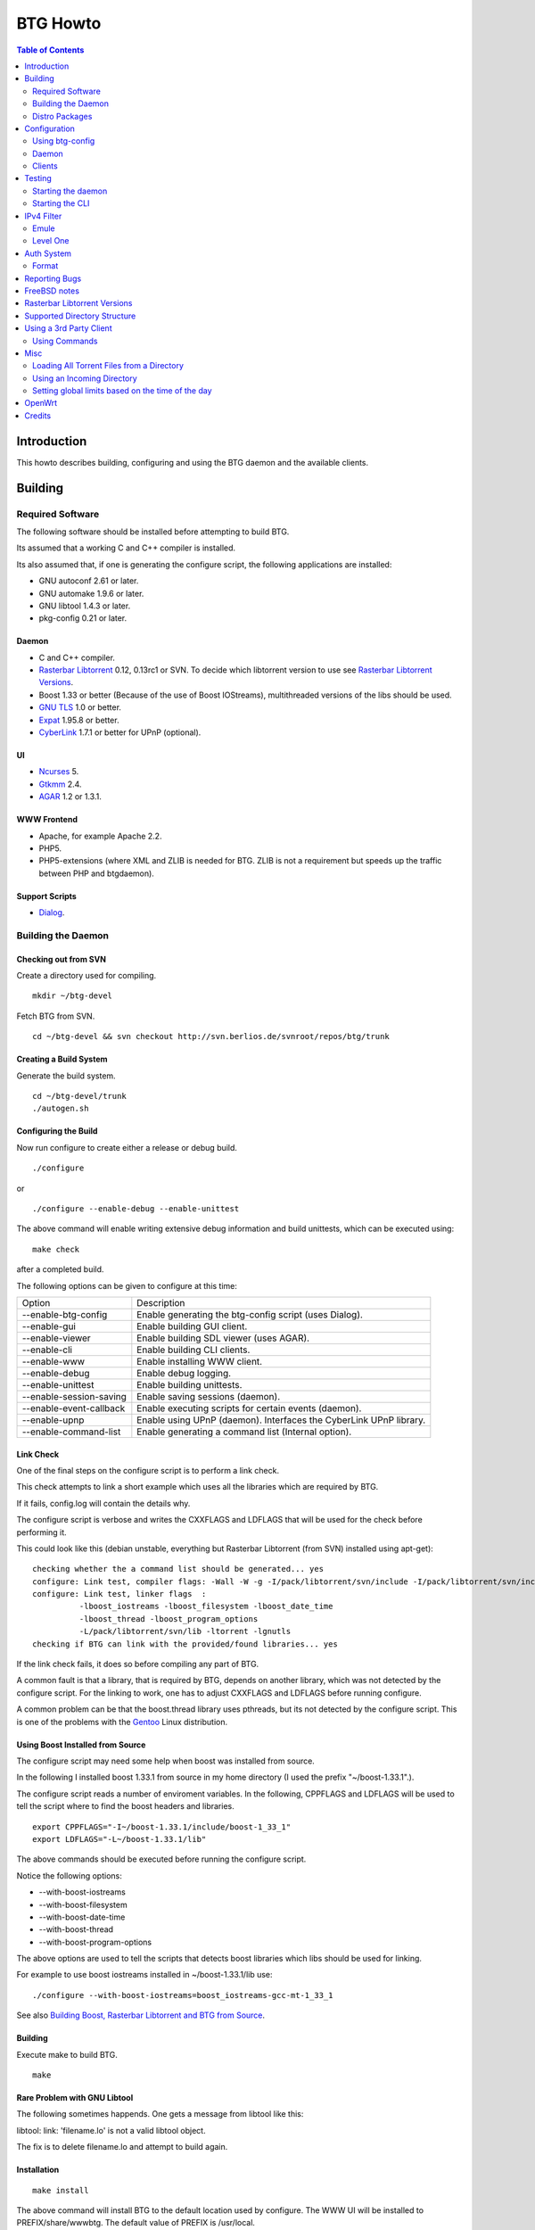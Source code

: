 =========
BTG Howto
=========

.. contents:: Table of Contents 
   :depth: 2

Introduction
============
This howto describes building, configuring and using the BTG daemon
and the available clients.


Building
========

Required Software
-----------------

The following software should be installed before attempting to build
BTG.

Its assumed that a working C and C++ compiler is installed. 

Its also assumed that, if one is generating the configure script, the
following applications are installed:

- GNU autoconf 2.61 or later.
- GNU automake 1.9.6 or later.
- GNU libtool 1.4.3 or later.
- pkg-config 0.21 or later.

Daemon
~~~~~~
- C and C++ compiler.
- `Rasterbar Libtorrent`_ 0.12, 0.13rc1 or SVN. To decide which libtorrent version to use see `Rasterbar Libtorrent Versions`_.
- Boost 1.33 or better (Because of the use of Boost IOStreams), 
  multithreaded versions of the libs should be used.
- `GNU TLS`_ 1.0 or better.
- `Expat`_ 1.95.8 or better.
- `CyberLink`_ 1.7.1 or better for UPnP (optional).

.. _Rasterbar Libtorrent: http://www.rasterbar.com/products/libtorrent.html
.. _GNU TLS: http://www.gnu.org/software/gnutls/
.. _CyberLink: https://sourceforge.net/projects/clinkcc/
.. _Expat: http://expat.sourceforge.net/

UI
~~
- `Ncurses`_ 5.
- `Gtkmm`_ 2.4.
- `AGAR`_ 1.2 or 1.3.1.

.. _Gtkmm: http://www.gtkmm.org/
.. _AGAR: http://libagar.org/
.. _Ncurses: http://www.gnu.org/software/ncurses/ncurses.html

WWW Frontend
~~~~~~~~~~~~
- Apache, for example Apache 2.2.
- PHP5.
- PHP5-extensions (where XML and ZLIB is needed for BTG. ZLIB is not a requirement but speeds up the traffic between PHP and btgdaemon).

Support Scripts
~~~~~~~~~~~~~~~
- `Dialog`_.

.. _Dialog: http://hightek.org/dialog/

Building the Daemon
-------------------

Checking out from SVN
~~~~~~~~~~~~~~~~~~~~~
Create a directory used for compiling.

::

 mkdir ~/btg-devel

Fetch BTG from SVN.

::

 cd ~/btg-devel && svn checkout http://svn.berlios.de/svnroot/repos/btg/trunk

Creating a Build System
~~~~~~~~~~~~~~~~~~~~~~~
Generate the build system.

::

 cd ~/btg-devel/trunk
 ./autogen.sh

Configuring the Build
~~~~~~~~~~~~~~~~~~~~~

Now run configure to create either a release or debug build.

::

 ./configure

or

::

 ./configure --enable-debug --enable-unittest

The above command will enable writing extensive debug information and
build unittests, which can be executed using:

::

 make check

after a completed build.

The following options can be given to configure at this time:

======================= ==================================================================
Option                  Description 
----------------------- ------------------------------------------------------------------
--enable-btg-config     Enable generating the btg-config script (uses Dialog).
--enable-gui            Enable building GUI client.
--enable-viewer         Enable building SDL viewer (uses AGAR).
--enable-cli            Enable building CLI clients.
--enable-www            Enable installing WWW client.
--enable-debug          Enable debug logging.
--enable-unittest       Enable building unittests.
--enable-session-saving Enable saving sessions (daemon).
--enable-event-callback Enable executing scripts for certain events (daemon).
--enable-upnp           Enable using UPnP (daemon). Interfaces the CyberLink UPnP library.
--enable-command-list   Enable generating a command list (Internal option).
======================= ==================================================================

Link Check
~~~~~~~~~~

One of the final steps on the configure script is to perform a link
check.

This check attempts to link a short example which uses all the
libraries which are required by BTG. 

If it fails, config.log will contain the details why.

The configure script is verbose and writes the CXXFLAGS and LDFLAGS
that will be used for the check before performing it.

This could look like this (debian unstable, everything but Rasterbar
Libtorrent (from SVN) installed using apt-get):

:: 

  checking whether the a command list should be generated... yes
  configure: Link test, compiler flags: -Wall -W -g -I/pack/libtorrent/svn/include -I/pack/libtorrent/svn/include/libtorrent -I/usr/include -I/usr/include
  configure: Link test, linker flags  :  
            -lboost_iostreams -lboost_filesystem -lboost_date_time
            -lboost_thread -lboost_program_options
            -L/pack/libtorrent/svn/lib -ltorrent -lgnutls
  checking if BTG can link with the provided/found libraries... yes

If the link check fails, it does so before compiling any part of BTG.

A common fault is that a library, that is required by BTG, depends on
another library, which was not detected by the configure script. For
the linking to work, one has to adjust CXXFLAGS and LDFLAGS before
running configure.

A common problem can be that the boost.thread library uses pthreads,
but its not detected by the configure script. This is one of the
problems with the `Gentoo`_ Linux distribution.

.. _Gentoo: http://gentoo.org/

Using Boost Installed from Source
~~~~~~~~~~~~~~~~~~~~~~~~~~~~~~~~~

The configure script may need some help when boost was installed from
source.

In the following I installed boost 1.33.1 from source in my home
directory (I used the prefix "~/boost-1.33.1".).

The configure script reads a number of enviroment variables. In the
following, CPPFLAGS and LDFLAGS will be used to tell the script where
to find the boost headers and libraries.

::

 export CPPFLAGS="-I~/boost-1.33.1/include/boost-1_33_1"
 export LDFLAGS="-L~/boost-1.33.1/lib"

The above commands should be executed before running the configure script.

Notice the following options:

- --with-boost-iostreams
- --with-boost-filesystem
- --with-boost-date-time
- --with-boost-thread
- --with-boost-program-options

The above options are used to tell the scripts that detects boost
libraries which libs should be used for linking.

For example to use boost iostreams installed in
~/boost-1.33.1/lib use:

::

 ./configure --with-boost-iostreams=boost_iostreams-gcc-mt-1_33_1

See also `Building Boost, Rasterbar Libtorrent and BTG from Source`_.

.. _Building Boost, Rasterbar Libtorrent and BTG from Source: howto_bfs.html

Building
~~~~~~~~
Execute make to build BTG.

::

 make

Rare Problem with GNU Libtool
~~~~~~~~~~~~~~~~~~~~~~~~~~~~~
The following sometimes happends. One gets a message from libtool like this:

libtool: link: 'filename.lo' is not a valid libtool object.

The fix is to delete filename.lo and attempt to build again.

Installation
~~~~~~~~~~~~
::

 make install

The above command will install BTG to the default location used by configure.
The WWW UI will be installed to PREFIX/share/wwwbtg. 
The default value of PREFIX is /usr/local.

One can also use:

::

 make install-strip

to install stripped binaries and libraries.

Distro Packages
---------------

See `the list`_ of BTG packages.

.. _the list: packages.html

.. _Rasterbar Libtorrent: http://www.rasterbar.com/products/libtorrent.html

Configuration
=============

The applications must be configured before use. They will not work without a correct config file.
The following assumes that all configuration files will be located in ~/.btg.

Using btg-config
----------------

One can use the provided btg-config script. It asks the user a number of questions and produces 
the daemon and client .ini files based on the answers.

The final step of the script is to write the configuration files. 
They will be written in the directory in which btg-config was executed.

btg-config will not create a passwd file, only add an entry to the daemon.ini configuration 
file about where to find it. Therefore one should use btgpasswd to add the contents of the passwd file.

Daemon
------

`daemon.ini`_ - Place this file in ~/.btg/daemon.ini, which is the default daemon config file location. 

.. _daemon.ini: files/daemon.ini

The above config sets the daemon to do the following:

- Setup BTG auth, namely the file from which users are read from.
- Uses the XML-RPC transport.
- Enables logging to a file.
- Makes the daemon listen to port 16000 or all interfaces.
- Use ports 10024,10025 for libtorrent. If DHT is used, two ports are used per session, without DHT one port is used per session.
- Enables limits on upload speed, download speed, max connections and max uploads. All speeds are in bytes or bytes per second.

Create users:
~~~~~~~~~~~~~

When the configuration files are done you will need to create one or more users. This is done with the btgpasswd utility:

::

 btgpasswd --create -a -t "~/some/path/torrents" -w "~/some/path/work" -d "~/btg/some/path/finished" -s "~/btg/some/path/seeding" -p -u <username>

(See `Supported Directory Structure`_ before you create any directories.)

- The -a parameter specifies that we want a new user to be created.

- The -t -w -d and -s parameters are directories to use for temporary .torrent storage, running downloads, finished downloads ("cleaned" torrents, not seeding anymore), and seeding torrents.

- The -p parameter means to read password from stdin.

- The -u parameter specifies the name of the user to add. 

Use the --create parameter to create a new password file, if it doesnt
exist. Enter the password on stdin, then you should get an OK and you
are done.

Make sure you create all the directories before you start the daemon.

Clients
-------

Before attempting to use any of the clients, follow the instruction in
`Testing`_ to make sure that the daemon starts and can communicate with
clients.

Gtkmm and Ncurses clients
~~~~~~~~~~~~~~~~~~~~~~~~~

`client.ini`_ - Place this file in ~/.btg/client.ini, which is the default client config file location. 

.. _client.ini: files/client.ini

The above config makes the clients to do the following:

- Uses the XML-RPC transport.
- Tells the clients to connect to localhost, port 16000.
- Enables logging to a file.

wwwBTG
~~~~~~
Configuring PHP:

Make sure that the following is included in the apache config file if you want to run the WWW UI.

::

 AddType application/x-httpd-php .php
 AddType application/x-httpd-php-source .phps

Configuring wwwBTG:

The easiest way to access wwwBTG is to create a symlink from your
webservers document root to PREFIX/share/wwwbtg/htdocs (see
Installation). If no PREFIX was set before installing, wwwBTG should
have been installed in /usr/local/share/wwwbtg.

::

 ln -s /usr/local/share/wwwbtg/htdocs /home/www/btg

Make sure Apache has FollowSymLinks enabled on this directory so it
can follow the symlink for wwwBTG.

wwwBTG has a configuration file named config.php. For the moment you
dont have to do any changes here unless you run the daemon and the web
UI on two different machines.

Go to http://www.example.com/btg or wherever you placed it, and
select your session in the list (or create a new) and press attach,
and wwwBTG is ready to use.

Other:

When there are updates in BTG you can run svn update in
~/btg-devel/trunk again to download the latest source code, and then
you run the autogen-stuff, configure as before and finaly make (you
might want to run make clean before this to make sure no conflicts
arises).

To stop the daemon just issue

::

 killall btgdaemon

If you activated sessionsaving all sessions & torrents will be saved
when a SIGINT (ctrl-c if you run in foreground) or SIGTERM (default
kill signal) is received. Sessions will also be saved periodicly,
every 'timeout' seconds as specified in configuration file.  When
receiving a SIGHUP the password file will be reread.

Testing
=======

The following instructions are to ensure that an installation of BTG
actually works.

Starting the daemon
-------------------

The following command will start the daemon.

::

 btgdaemon

One can pass the -n parameter so it wont fork into background,
which is good when testing. 

The verbose(-v) or debug (-D, only when debug is compiled in) can also
be added for more logging - this helps alot when troubleshooting. To
interact with the daemon you have to use a client, either the
CLI-client, the GUI-client or wwwBTG. All three can be used to setup
sessions.

Starting the CLI
----------------

::

 btgcli

This will start the command line client. Most operations can be done
from the web interface (see below), but some things are not yet doable
(for example, set individual limits on torrents). 

You will be requested to enter username and password. If you run
without any parameters, you will create a new session which later can
be reattached. Write "detach" to detach the session, but leave it
running in the daemon (what you normally do). Note that if you write
"quit" the session will be terminated! If you like to run the CLI later,
you can use the parameter -A to attach to the first available session.

IPv4 Filter
===========

At this point two IPv4 filter formats are supported: Emule and Level One.

Emule
-----

An `Emule filter`_ can contain lines like (white space was added here):
::

 IPv4            IPv4            LEVEL DESCRIPTION
 --------------- --------------- ---   -------------------------------------------
 003.000.000.000-003.255.255.255,110,  [L1]General Electric Company
 004.000.025.146-004.000.025.148,110,  [L1]s0-0.ciscoseattle.bbnplanet.net 
 004.000.026.014-004.000.029.024,110,  [L1]p1-0.cisco.bbnplanet.net
 004.002.144.032-004.002.144.047,120,  [L2]International Generating Co. (Intergen)

When a filter it read the following is extracted:

- IPv4 range (the two IPv4 addresses).
- Level.

If the level is greater than 0 and less or equal to 120 then the IPv4 range is blocked.

.. _Emule filter : http://www2.openmedia.info:8080/p23.html

Level One
---------

The `Level One`_ filter can consist of lines like (white space was added here):

::

 LABEL                           IPv4        IPv4
 ------------------------------- ----------- -------------
 General Electric Company       :3.0.0.0    -3.255.255.255
 s0-0.ciscoseattle.bbnplanet.net:4.0.25.146 -4.0.25.148
 p1-0.cisco.bbnplanet.net       :4.0.26.14  -4.0.29.24
 Cisco Systems, Inc             :4.2.144.64 -4.2.144.95
 Drug Enforcement Adm           :4.2.144.224-4.2.144.231
 US Dept of Treasury - TIGTA    :4.2.144.248-4.2.144.255

When a filter it read the following is extracted:

- IPv4 range (the two IPv4 addresses).

All IPv4 ranges found are blocked.

.. _Level one: http://www.bluetack.co.uk/config/level1.zip

Auth System
===========

BTG uses a simple ASCII text file to keep users and other information
in. This file can be manipulated using the btgpasswd utility or using
a text editor.

Format
------

The passwd file used by BTG consists of lines formatted as follows (notice the use of ":"):

::

  User name:Password Hash:Temporary directory:Work directory:Seed directory:Destination directory:Control:Callback

User Name
~~~~~~~~~

The username, a string.

Password Hash
~~~~~~~~~~~~~

MD5 hash of password.

Directories.
~~~~~~~~~~~~

Temporary directory - where torrent files are kept in.

Work directory - where data is kept while downloading.

Seed directory - where data is moved to when a torrents starts
seeding.

Destination directory - where data is moved once a torrent is cleaned
or a seedtimer/upload timer expires.

Sharing of the above directories between users is not supported and
will have unexpected results.

Control
~~~~~~~

1 - enabled. 

0 - disabled.

If enabled, user is capable of shutting down the daemon and setting
global limits. This flag also makes it possible for the user to
manipulate sessions belonging to other users.

Callback
~~~~~~~~

If callbacks are enabled, the path to a script that is executed
when certain events are detected.

Reporting Bugs
==============
If you find any bugs, please report them using the `bugtracker`_.

Kindly provide the following information:

- Operating System.
- Which compiler was used to build BTG, Boost and Rasterbar Libtorrent.
- Libtorrent version.
- Options given to the configure script.
- If the problem is a m4 script, provide the config.log file produced by configure.
- Confiuration files (daemon.ini and client.ini), if needed to fix your bug.
- Log files produced by the daemon, core dumps etc..
- Any other information you think may be needed to fix your bug.

.. _bugtracker: http://developer.berlios.de/bugs/?group_id=3293

FreeBSD notes
=============

`Tcsh`_ seems to be the default shell on FreeBSD systems. Make sure
that `Bash`_ is installed and used to execute the configure
script. `Bash`_ should also be used for generating the configure
script by the way of autogen.sh.

`GNU Make`_ should be used instead of the native make. `GNU Make`_ can be
installed from ports and is as far as I know is called "gmake".

Most of the build process appears to work using the native FreeBSD
make with the exception of running unittests. One of the steps leading
up to executing the tests is not executed (creating files and
directories) and makes two of the unittests to fail.

If make fails on FreeBSD (observed on 6.2) with

::

 "libbtgcore.so: undefined reference to `backtrace_symbols'"

and the libexecinfo (provides the execinfo.h header) package is
installed, use the following linker flags before running the configure
script:

::

  LDFLAGS="-L/usr/local/lib -lexecinfo"

.. _Tcsh: http://www.tcsh.org
.. _Bash: http://www.gnu.org/software/bash/
.. _GNU Make: http://www.gnu.org/software/make/

Rasterbar Libtorrent Versions
=============================

One can use one of the following `Rasterbar Libtorrent`_ versions with
the trunk the BTG SVN repository:

- 0.12.x.
- 0.13rc1.
- SVN.

Supported Directory Structure
=============================

When adding an user with the btgpasswd utility make sure that names of
the four directories are unique. 

For example, the following four directories could be used for an
imaginary user "sarah".

::

  /home/user/btg/users/sarah/temp
  /home/user/btg/users/sarah/work
  /home/user/btg/users/sarah/seed
  /home/user/btg/users/sarah/finished

When the user creates a session and uses one of the clients to open a
torrent file, the client will upload the file to the daemon. The
daemon will write the received torrent file in
"/home/user/btg/users/sarah/temp" and start downloading.

While the daemon is downloading, the contents of the torrent will be
written to "/home/user/btg/users/sarah/work".

When the torrent gets downloaded 100% and starts seeding, its data
will be moved from "/home/user/btg/users/sarah/work" to
"/home/user/btg/users/sarah/seed" where it will be untill the user
chooses to clean it. 

When the user chooses to clean the torrent, its data will be moved
from "/home/user/btg/users/sarah/seed" to
"/home/user/btg/users/sarah/finished". 

Only seeding torrents can be cleaned, To clean a torrent is equal to
abort it and move the files outside of the directories controlled by
BTG.

Once again, use unique directory names. 

Using the same directory for temp/work/seed/finished directory is not
supported and will result in undefined behaviour.

The directories belonging to an user should be on the same physical
disc or partition. Rasterbar libtorrent will not move files if it is
not the case.

Using a 3rd Party Client
========================

Instead of using the provided clients, one can use the daemon as
backend only.

A 3rd party client can be used, if it implements the commands used by
the daemon and uses one of the supported transports (TCP/IP or HTTP)
and externalization (XML-RPC).

The following explains how to generate the list of commands supported
by the daemon.

First make sure that BTG was given "--enable-command-list" as an
option to the configure script. This enables building an executable
which is used to generate a list of commands the daemon supports.

To generate the list of supported commands (after building BTG):

::

  cd doc/commands && make commanddoc

The above command will generate commands.rst and commands.html.

Using Commands
--------------

In the following, a few command sequences are listed. Notice that
error handling is left as an excersise for the reader.

The following sequence could be used to create a session:
::

 Command               Description
 --------------------- --------------------------
 (g) Init connection   Initialize the connection.
 (g) Ack               Response, OK.
 (g) Setup command     Setup the session.
 (g) Ack               Response, OK.

Having created a session, one can create a context(load a torrent):
::

 Command               Description
 --------------------- -----------------
 (g) Create context    Create a context.
 (g) Ack               Response, OK.

After a torrent has been loaded, it can be started. Also, one can get
its status, which contains information such as the upload/download
rate, number of percent finished and its state.

::

 Command               Description
 --------------------- -------------------------------
 (c) Start context     Start a torrent.
 (g) Ack               Response, OK.
 (c) Status            Get the status of one context.
 (c) Status response   The status of the context (OK).

Misc
====

Loading All Torrent Files from a Directory
------------------------------------------

Use the following command from a shell (like Bash):

::

 ls -1 *.torrent|xargs -n1 -ITORRENT btgcli -A -n -c "detach" -o "TORRENT"

The above commands works when using Debian Linux.

FreeBSD users should use the following command instead (thanks Andros):

::

 ls -1 *.torrent|xargs -n1 -o -ITORRENT btgcli -A -n -c "detach" -o "TORRENT"

(Tested on FreeBSD 6.2-RELEASE-p5.)

The above command executes the following actions for each torrent file
present in the current directory:

- start btgcli and attach to the first available session.
- upload a torrent file to the daemon.
- detach the session.

Notice that there can be slight differencies between which command
line arguments are supported by the different xargs versions.

Using an Incoming Directory
---------------------------

Using a script and cron, one can emulate an incoming directory, like
the one used by a bash script used to run `btlaunchmany.py`_.

.. _btlaunchmany.py: http://wiki.theory.org/BASH_script_to_run_bittorrent_as_a_daemon

::

 #!/bin/sh
 
 CLIENT=btgcli
 # The directory containing the torrent files.
 INCOMING_DIR=~/btg/incomming
 # The directory to which .torrent files are moved 
 # to after loading them into BTG. 
 DONE_DIR=~/btg/incomming/done

 GOT_SESSION=0
 $CLIENT -A -n -c "detach" &> /dev/null && GOT_SESSION=1

 if [ $GOT_SESSION -eq 0 ]
 then
   $CLIENT -n -c "detach" &> /dev/null && GOT_SESSION=1
 fi
 
 if [ $GOT_SESSION -eq 0 ]
 then
   echo "Unable to attach or create a BTG session."
   exit -1
 fi
 
 TORRENT_ADDED=0
 
 cd $INCOMING_DIR && \
 for f in `ls -1 *.torrent 2> /dev/null` ; do
   echo "Loading file: $f" && \
   $CLIENT -A -n -c "detach" -o $f &> /dev/null && \
   TORRENT_ADDED=`expr $TORRENT_ADDED + 1` && \
   mv $f $DONE_DIR
 done

 if [ $TORRENT_ADDED -gt 0 ]
 then
   echo "Added $TORRENT_ADDED torrents to BTG."
 fi

The above script attempts to:

- Create a new BTG session or attach to an existing BTG session.
- Load all present torrent files into BTG.
- Move any loaded torrent files to another directory.
- Write the filename of the torrent file which is being loaded into BTG.
- Write the total number of files loaded.

Remember to add a section named "auth" to your client.ini file. This
section should contain two keys: "username" and "password-hash". This
is done to avoid having the client (btgcli) prompt for username and
password, since its being used from a script called from cron.

Notice that once a torrent file is loaded by BTG, there is no reason
for keeping the torrent file. See `Supported Directory Structure`_.

Call the script from Vixie Cron, using an entry like this:

::

 */1 * * * *   /path/to/script 

The above entry calls the script each minute. Notice that cron will
e-mail the output of the script to you, so add "&> /dev/null" to avoid
any e-mail.

Setting global limits based on the time of the day
--------------------------------------------------

The following script could be used to set upload limits based on the time of the day.

::

 #!/bin/sh
 
 # The location of the BTG client application.
 CLIENT=btgcli
 
 H=`date +%H`
 O="none"
 
 if [ "$H" -gt "0" ] || [ "$H" -lt "6" ] 
 then
     O="night"
 fi
 
 if [ "$H" -gt "6" ] || [ "$H" -lt "12" ]
 then
     O="morning"
 fi
 
 if [ "$H" -gt "12" ] || [ "$H" -lt "16" ]
 then
     O="midday"
 fi
 
 if [ "$H" -gt "16" ] || [ "$H" -lt "23" ]
 then
     O="evening"
 fi
 
 # Max upload limit.
 UL_MAX=75
 
 # Global limits in KiB/sec.
 UL=-1
 DL=-1
 SET_LIMIT=0
 
 case "$O" in
     night)
 	UL=$UL_MAX
 	SET_LIMIT=1
 	echo "Limit:$O:$UL:$DL"
 	;;
     morning)
 	UL=`expr $UL_MAX - 20`
 	SET_LIMIT=1
 	echo "Limit:$O:$UL:$DL"
 	;;
     midday)
 	UL=`expr $UL_MAX - 40`
 	SET_LIMIT=1
 	echo "Limit:$O:$UL:$DL"
 	;;
     evening)
 	UL=`expr $UL_MAX - 70`
 	SET_LIMIT=1
 	echo "Limit:$O:$UL:$DL"
 	;;
     *) 
 	echo "Not setting limit."
 	;;
 esac
 
 if [ "$SET_LIMIT" -eq "0" ]
 then
     exit 0
 fi
 
 GOT_SESSION=0
 $CLIENT -A -n -c "detach" &> /dev/null && GOT_SESSION=1
 
 if [ $GOT_SESSION -eq 0 ]
 then
   $CLIENT -n -c "detach" &> /dev/null && GOT_SESSION=1
 fi
 
 if [ $GOT_SESSION -eq 0 ]
 then
   echo "Unable to attach or create a BTG session."
   exit -1
 fi
 
 $CLIENT -A -n -c "glimit $UL $DL -1 -1;detach" &> /dev/null && \
 echo "Limit set."

Add it to cron like the script used to load torrents from an incoming directory.

OpenWrt
=======

This section describes how to build BTG for use with `OpenWrt`_
kamikaze. Note that this procedure is highly experimental.

Check out the required software:

 - BTG SVN in ~/remote-svn/btg.
 - OpenWrt SVN into ~/remote-svn/openwrt (buildroot).
 - OpenWrt package SVN in ~/remote-svn/openwrt-packages.

The following OpenWrt revisions are known to build:

======================= ==========================
**OpenWrt trunk**       **OpenWrt packages trunk**     
----------------------- --------------------------
10359                   10359
======================= ==========================

The method of building a working OpenWrt is described `elsewhere`_.

Make sure that Bjam is installed and working. It is used for building
boost.

Create symbolic links between the contents of
~/remote-svn/openwrt-packages and
~/remote-svn/openwrt/packages. Finally, link the directories in
~/remote-svn/btg/openwrt to ~/remote-svn/openwrt/packages.

The results in ~/remote-svn/openwrt/packages should look like:

::

  bmon -> ../../openwrt-packages/net/bmon
  boost -> ~/remote-svn/btg/openwrt/boost
  ..
  btg -> ~/remote-svn/btg/openwrt/btg
  rarpd -> ../../openwrt-packages/net/rarpd
  ..
  rblibtorrent -> ~/remote-svn/btg/openwrt/rblibtorrent
  ..
  zlib

Note that PKG_SOURCE and PKG_SOURCE_URL in
~/remote-svn/openwrt/packages/btg/Makefile and
~/remote-svn/openwrt/packages/rblibtorrent/Makefile should be
corrected, as the provided ones point to Rasterbar Libtorrent and BTG
versions used strictly for testing.

Now, configure OpenWrt by executing:

:: 

  make menuconfig

Select Network/Bittorrent/BTG. This selects the packages BTG depends
on, like Boost and Rasterbar libtorrent.

Save the config and build packages using:

::

  make V=99

The compiled packages will be in ~/remote-svn/openwrt/bin/packages, if
the build is successful. Copy the Boost, Rasterbar Libtorrent and BTG
packages to the device running OpenWrt and install them using ipkg.

.. _OpenWrt: http://openwrt.org/
.. _elsewhere: http://downloads.openwrt.org/kamikaze/docs/openwrt.html#x1-310002

Credits
=======

Original howto, translated from swedish written by: donnex with help
of unclear, and jstrom.

.. footer:: `BTG home page`_
.. _BTG home page: http://btg.berlios.de/

